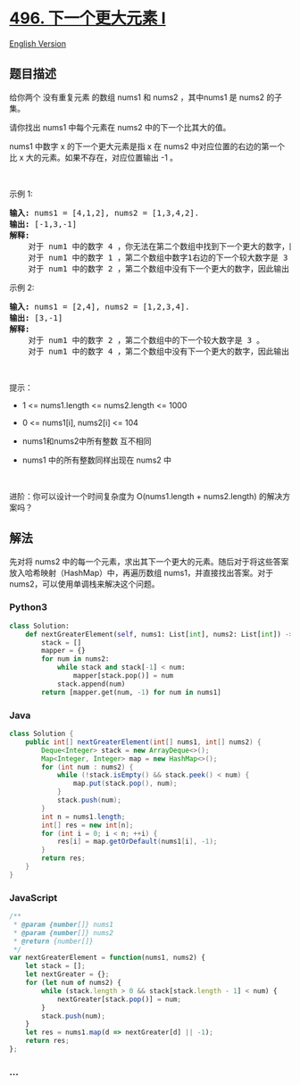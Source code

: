 * [[https://leetcode-cn.com/problems/next-greater-element-i][496.
下一个更大元素 I]]
  :PROPERTIES:
  :CUSTOM_ID: 下一个更大元素-i
  :END:
[[./solution/0400-0499/0496.Next Greater Element I/README_EN.org][English
Version]]

** 题目描述
   :PROPERTIES:
   :CUSTOM_ID: 题目描述
   :END:

#+begin_html
  <!-- 这里写题目描述 -->
#+end_html

#+begin_html
  <p>
#+end_html

给你两个 没有重复元素 的数组 nums1
和 nums2 ，其中nums1 是 nums2 的子集。

#+begin_html
  </p>
#+end_html

#+begin_html
  <p>
#+end_html

请你找出 nums1 中每个元素在 nums2 中的下一个比其大的值。

#+begin_html
  </p>
#+end_html

#+begin_html
  <p>
#+end_html

nums1 中数字 x 的下一个更大元素是指 x 在 nums2 中对应位置的右边的第一个比 x 大的元素。如果不存在，对应位置输出
-1 。

#+begin_html
  </p>
#+end_html

#+begin_html
  <p>
#+end_html

 

#+begin_html
  </p>
#+end_html

#+begin_html
  <p>
#+end_html

示例 1:

#+begin_html
  </p>
#+end_html

#+begin_html
  <pre>
  <strong>输入:</strong> nums1 = [4,1,2], nums2 = [1,3,4,2].
  <strong>输出:</strong> [-1,3,-1]
  <strong>解释:</strong>
      对于 num1 中的数字 4 ，你无法在第二个数组中找到下一个更大的数字，因此输出 -1 。
      对于 num1 中的数字 1 ，第二个数组中数字1右边的下一个较大数字是 3 。
      对于 num1 中的数字 2 ，第二个数组中没有下一个更大的数字，因此输出 -1 。</pre>
#+end_html

#+begin_html
  <p>
#+end_html

示例 2:

#+begin_html
  </p>
#+end_html

#+begin_html
  <pre>
  <strong>输入:</strong> nums1 = [2,4], nums2 = [1,2,3,4].
  <strong>输出:</strong> [3,-1]
  <strong>解释:</strong>
      对于 num1 中的数字 2 ，第二个数组中的下一个较大数字是 3 。
      对于 num1 中的数字 4 ，第二个数组中没有下一个更大的数字，因此输出 -1 。
  </pre>
#+end_html

#+begin_html
  <p>
#+end_html

 

#+begin_html
  </p>
#+end_html

#+begin_html
  <p>
#+end_html

提示：

#+begin_html
  </p>
#+end_html

#+begin_html
  <ul>
#+end_html

#+begin_html
  <li>
#+end_html

1 <= nums1.length <= nums2.length <= 1000

#+begin_html
  </li>
#+end_html

#+begin_html
  <li>
#+end_html

0 <= nums1[i], nums2[i] <= 104

#+begin_html
  </li>
#+end_html

#+begin_html
  <li>
#+end_html

nums1和nums2中所有整数 互不相同

#+begin_html
  </li>
#+end_html

#+begin_html
  <li>
#+end_html

nums1 中的所有整数同样出现在 nums2 中

#+begin_html
  </li>
#+end_html

#+begin_html
  </ul>
#+end_html

#+begin_html
  <p>
#+end_html

 

#+begin_html
  </p>
#+end_html

#+begin_html
  <p>
#+end_html

进阶：你可以设计一个时间复杂度为 O(nums1.length + nums2.length)
的解决方案吗？

#+begin_html
  </p>
#+end_html

** 解法
   :PROPERTIES:
   :CUSTOM_ID: 解法
   :END:

#+begin_html
  <!-- 这里可写通用的实现逻辑 -->
#+end_html

先对将 nums2
中的每一个元素，求出其下一个更大的元素。随后对于将这些答案放入哈希映射（HashMap）中，再遍历数组
nums1，并直接找出答案。对于 nums2，可以使用单调栈来解决这个问题。

#+begin_html
  <!-- tabs:start -->
#+end_html

*** *Python3*
    :PROPERTIES:
    :CUSTOM_ID: python3
    :END:

#+begin_html
  <!-- 这里可写当前语言的特殊实现逻辑 -->
#+end_html

#+begin_src python
  class Solution:
      def nextGreaterElement(self, nums1: List[int], nums2: List[int]) -> List[int]:
          stack = []
          mapper = {}
          for num in nums2:
              while stack and stack[-1] < num:
                  mapper[stack.pop()] = num
              stack.append(num)
          return [mapper.get(num, -1) for num in nums1]
#+end_src

*** *Java*
    :PROPERTIES:
    :CUSTOM_ID: java
    :END:

#+begin_html
  <!-- 这里可写当前语言的特殊实现逻辑 -->
#+end_html

#+begin_src java
  class Solution {
      public int[] nextGreaterElement(int[] nums1, int[] nums2) {
          Deque<Integer> stack = new ArrayDeque<>();
          Map<Integer, Integer> map = new HashMap<>();
          for (int num : nums2) {
              while (!stack.isEmpty() && stack.peek() < num) {
                  map.put(stack.pop(), num);
              }
              stack.push(num);
          }
          int n = nums1.length;
          int[] res = new int[n];
          for (int i = 0; i < n; ++i) {
              res[i] = map.getOrDefault(nums1[i], -1);
          }
          return res;
      }
  }
#+end_src

*** *JavaScript*
    :PROPERTIES:
    :CUSTOM_ID: javascript
    :END:
#+begin_src js
  /**
   * @param {number[]} nums1
   * @param {number[]} nums2
   * @return {number[]}
   */
  var nextGreaterElement = function(nums1, nums2) {
      let stack = [];
      let nextGreater = {};
      for (let num of nums2) {
          while (stack.length > 0 && stack[stack.length - 1] < num) {
              nextGreater[stack.pop()] = num;
          }
          stack.push(num);
      }
      let res = nums1.map(d => nextGreater[d] || -1);
      return res;
  };
#+end_src

*** *...*
    :PROPERTIES:
    :CUSTOM_ID: section
    :END:
#+begin_example
#+end_example

#+begin_html
  <!-- tabs:end -->
#+end_html
